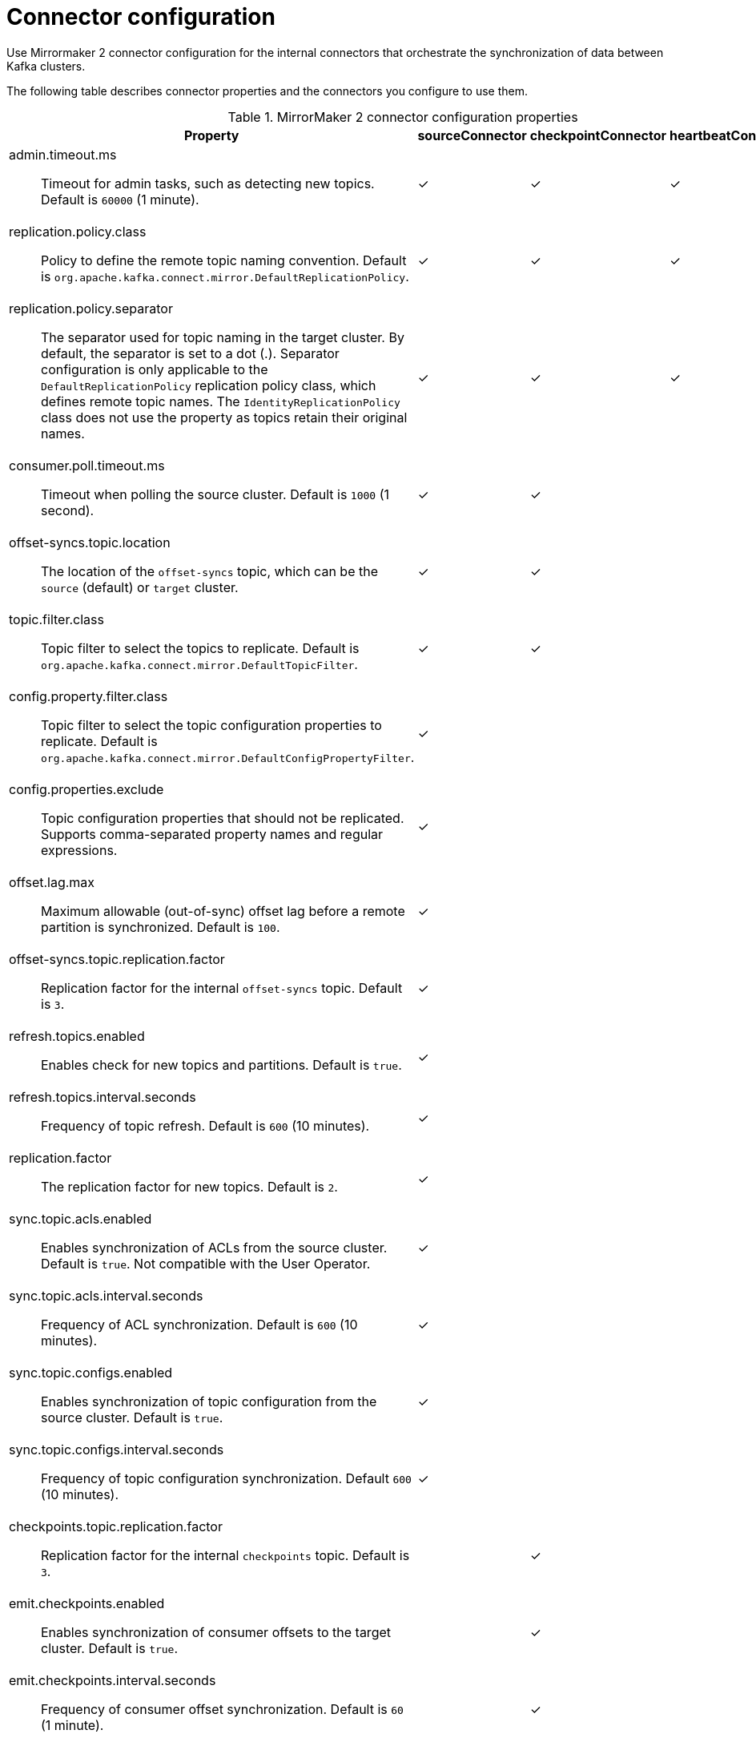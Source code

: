 // Module included in the following assemblies:
//
// assembly-config-mirrormaker2.adoc

[id='con-config-mirrormaker2-connectors-{context}']
= Connector configuration

[role="_abstract"]
Use Mirrormaker 2 connector configuration for the internal connectors that orchestrate the synchronization of data between Kafka clusters.

The following table describes connector properties and the connectors you configure to use them.

.MirrorMaker 2 connector configuration properties
[cols="4a,2,2,2",options="header"]
|===

|Property
|sourceConnector
|checkpointConnector
|heartbeatConnector


|admin.timeout.ms:: Timeout for admin tasks, such as detecting new topics. Default is `60000` (1 minute).
|✓
|✓
|✓

|replication.policy.class:: Policy to define the remote topic naming convention. Default is `org.apache.kafka.connect.mirror.DefaultReplicationPolicy`. 
|✓
|✓
|✓

|replication.policy.separator:: The separator used for topic naming in the target cluster. By default, the separator is set to a dot (.). 
Separator configuration is only applicable to the `DefaultReplicationPolicy` replication policy class, which defines remote topic names.
The `IdentityReplicationPolicy` class does not use the property as topics retain their original names.
|✓
|✓
|✓

|consumer.poll.timeout.ms:: Timeout when polling the source cluster. Default is `1000` (1 second).
|✓
|✓
|

|offset-syncs.topic.location:: The location of the `offset-syncs` topic, which can be the `source` (default) or `target` cluster.
|✓
|✓
|

|topic.filter.class:: Topic filter to select the topics to replicate. Default is `org.apache.kafka.connect.mirror.DefaultTopicFilter`.
|✓
|✓
|

|config.property.filter.class:: Topic filter to select the topic configuration properties to replicate. Default is `org.apache.kafka.connect.mirror.DefaultConfigPropertyFilter`.
|✓
|
|

|config.properties.exclude:: Topic configuration properties that should not be replicated. Supports comma-separated property names and regular expressions.
|✓
|
|

|offset.lag.max:: Maximum allowable (out-of-sync) offset lag before a remote partition is synchronized. Default is `100`.
|✓
|
|

|offset-syncs.topic.replication.factor:: Replication factor for the internal `offset-syncs` topic. Default is `3`.
|✓
|
|

|refresh.topics.enabled:: Enables check for new topics and partitions. Default is `true`.
|✓
|
|

|refresh.topics.interval.seconds:: Frequency of topic refresh. Default is `600` (10 minutes).
|✓
|
|

|replication.factor:: The replication factor for new topics. Default is `2`.
|✓
|
|

|sync.topic.acls.enabled:: Enables synchronization of ACLs from the source cluster. Default is `true`. Not compatible with the User Operator.
|✓
|
|

|sync.topic.acls.interval.seconds:: Frequency of ACL synchronization. Default is `600` (10 minutes).
|✓
|
|

|sync.topic.configs.enabled:: Enables synchronization of topic configuration from the source cluster. Default is `true`.
|✓
|
|

|sync.topic.configs.interval.seconds:: Frequency of topic configuration synchronization. Default `600` (10 minutes).
|✓
|
|

|checkpoints.topic.replication.factor:: Replication factor for the internal `checkpoints` topic. Default is `3`.
|
|✓
|

|emit.checkpoints.enabled:: Enables synchronization of consumer offsets to the target cluster. Default is `true`.
|
|✓
|

|emit.checkpoints.interval.seconds:: Frequency of consumer offset synchronization. Default is `60` (1 minute).
|
|✓
|

|group.filter.class:: Group filter to select the consumer groups to replicate. Default is `org.apache.kafka.connect.mirror.DefaultGroupFilter`.
|
|✓
|

|refresh.groups.enabled:: Enables check for new consumer groups. Default is `true`.
|
|✓
|

|refresh.groups.interval.seconds:: Frequency of consumer group refresh. Default is `600` (10 minutes).
|
|✓
|

|sync.group.offsets.enabled:: Enables synchronization of consumer group offsets to the target cluster `__consumer_offsets` topic. Default is `false`.
|
|✓
|

|sync.group.offsets.interval.seconds:: Frequency of consumer group offset synchronization. Default is `60` (1 minute).
|
|✓
|

|emit.heartbeats.enabled:: Enables connectivity checks on the target cluster. Default is `true`.
|
|
|✓

|emit.heartbeats.interval.seconds:: Frequency of connectivity checks. Default is `1` (1 second).
|
|
|✓

|heartbeats.topic.replication.factor:: Replication factor for the internal `heartbeats` topic. Default is `3`.
|
|
|✓

|===

== Aligning the configuration of MirrorMaker 2 connectors

To ensure that MirrorMaker 2 connectors work properly, make sure to align certain configuration settings across connectors.
Specifically, ensure that the following properties have the same value across all applicable connectors:

* `replication.policy.class`
* `replication.policy.separator`
* `offset-syncs.topic.location`
* `topic.filter.class`

For example, the value for `replication.policy.class` must be the same for the source, checkpoint, and heartbeat connectors.
Mismatched or missing settings can lead to issues with data replication or offset syncing, so it's essential to keep all relevant connectors configured with the same settings.